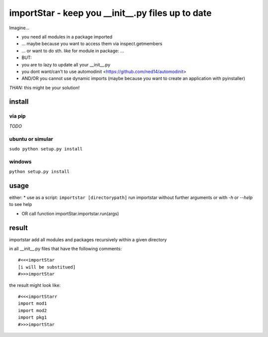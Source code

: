 ==================================================
importStar - keep you __init__.py files up to date
==================================================
Imagine...

* you need all modules in a package imported
* ... maybe because you want to access them via inspect.getmembers 
* ... or want to do sth. like for module in package: ...
* BUT:
* you are to lazy to update all your __init__.py
* you dont want/can't to use automodinit <https://github.com/ned14/automodinit>
* AND/OR you cannot use dynamic imports (maybe because you want to create an application with pyinstaller)

*THAN:* this might be your solution!

install
=======

via pip
-------
*TODO*

ubuntu or simular
-----------------
``sudo python setup.py install``

windows
-------
``python setup.py install``


usage
=====
either:
* use as a script:
``importstar [directorypath]``
run importstar without further arguments or with *-h* or *--help* to see help

* OR call function importStar.importstar.run(args)


result
======

importstar add all modules and packages recursively within a given directory 

in all __init__.py files that have the following comments::

    #<<<importStar
    [i will be substitued]
    #>>>importStar

the result might look like::

    #<<<importStarr
    import mod1
    import mod2
    import pkg1
    #>>>importStar



